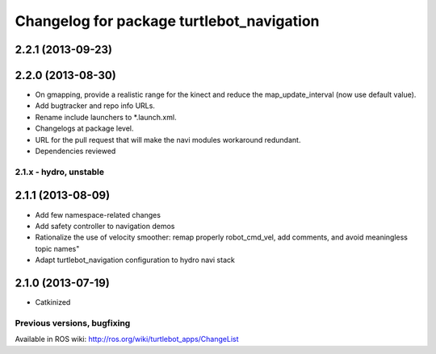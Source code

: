 ^^^^^^^^^^^^^^^^^^^^^^^^^^^^^^^^^^^^^^^^^^
Changelog for package turtlebot_navigation
^^^^^^^^^^^^^^^^^^^^^^^^^^^^^^^^^^^^^^^^^^

2.2.1 (2013-09-23)
------------------

2.2.0 (2013-08-30)
------------------
* On gmapping, provide a realistic range for the kinect and reduce the map_update_interval (now use default value).
* Add bugtracker and repo info URLs.
* Rename include launchers to *.launch.xml.
* Changelogs at package level.
* URL for the pull request that will make the navi modules workaround redundant.
* Dependencies reviewed

2.1.x - hydro, unstable
=======================

2.1.1 (2013-08-09)
------------------
* Add few namespace-related changes
* Add safety controller to navigation demos
* Rationalize the use of velocity smoother: remap properly robot_cmd_vel, add comments, and avoid meaningless topic names"
* Adapt turtlebot_navigation configuration to hydro navi stack

2.1.0 (2013-07-19)
------------------
* Catkinized


Previous versions, bugfixing
============================

Available in ROS wiki: http://ros.org/wiki/turtlebot_apps/ChangeList
